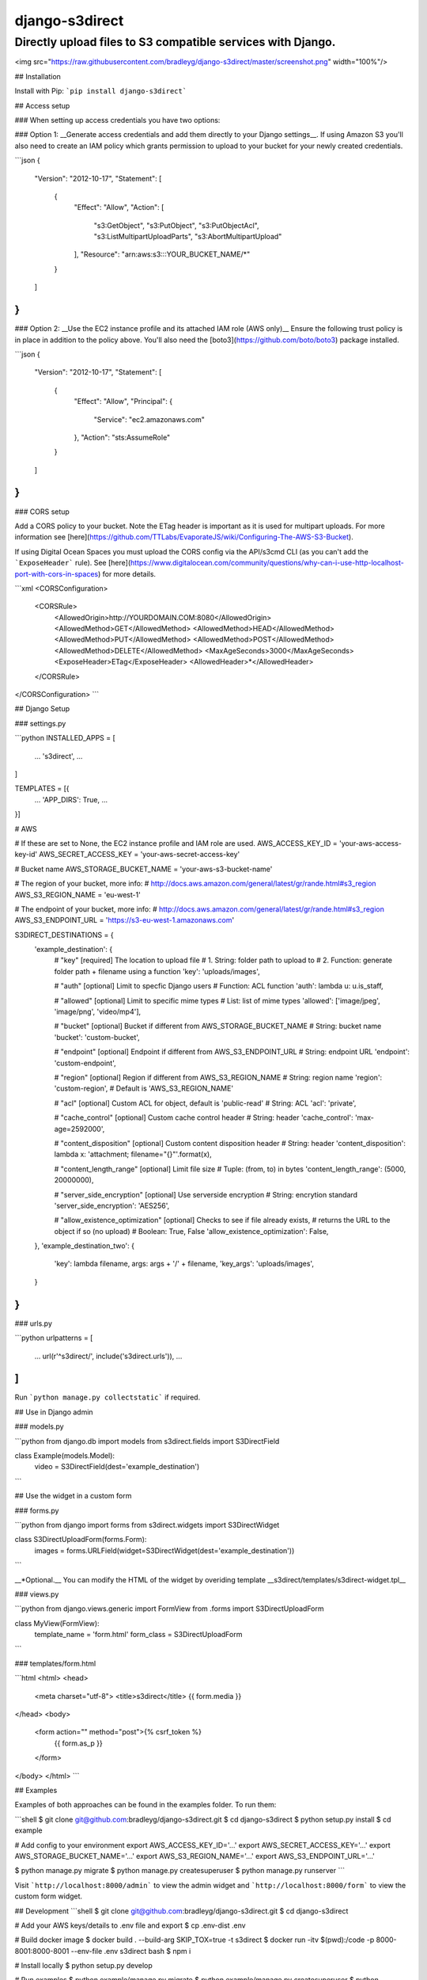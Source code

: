 django-s3direct
===============

Directly upload files to S3 compatible services with Django.
-------------------------------------

<img src="https://raw.githubusercontent.com/bradleyg/django-s3direct/master/screenshot.png" width="100%"/>

## Installation

Install with Pip:  
```pip install django-s3direct```

## Access setup

### When setting up access credentials you have two options:

### Option 1:
__Generate access credentials and add them directly to your Django settings__.
If using Amazon S3 you'll also need to create an IAM policy which grants
permission to upload to your bucket for your newly created credentials.

```json
{
  "Version": "2012-10-17",
  "Statement": [
    {
      "Effect": "Allow",
      "Action": [
        "s3:GetObject",
        "s3:PutObject",
        "s3:PutObjectAcl",
        "s3:ListMultipartUploadParts",
        "s3:AbortMultipartUpload"
      ],
      "Resource": "arn:aws:s3:::YOUR_BUCKET_NAME/*"
    }
  ]
}
```

### Option 2:
__Use the EC2 instance profile and its attached IAM role (AWS only)__  
Ensure the following trust policy is in place in addition to the policy 
above. You'll also need the
[boto3](https://github.com/boto/boto3) package installed.

```json
{
  "Version": "2012-10-17",
  "Statement": [
    {
      "Effect": "Allow",
      "Principal": {
        "Service": "ec2.amazonaws.com"
      },
      "Action": "sts:AssumeRole"
    }
  ]
}
```

### CORS setup

Add a CORS policy to your bucket. Note the ETag header is
important as it is used for multipart uploads. For more information see
[here](https://github.com/TTLabs/EvaporateJS/wiki/Configuring-The-AWS-S3-Bucket).

If using Digital Ocean Spaces you must upload the CORS config via the API/s3cmd
CLI (as you can't add the ```ExposeHeader``` rule). See
[here](https://www.digitalocean.com/community/questions/why-can-i-use-http-localhost-port-with-cors-in-spaces)
for more details.

```xml
<CORSConfiguration>
    <CORSRule>
        <AllowedOrigin>http://YOURDOMAIN.COM:8080</AllowedOrigin>
        <AllowedMethod>GET</AllowedMethod>
        <AllowedMethod>HEAD</AllowedMethod>
        <AllowedMethod>PUT</AllowedMethod>
        <AllowedMethod>POST</AllowedMethod>
        <AllowedMethod>DELETE</AllowedMethod>
        <MaxAgeSeconds>3000</MaxAgeSeconds>
        <ExposeHeader>ETag</ExposeHeader>
        <AllowedHeader>*</AllowedHeader>
    </CORSRule>
</CORSConfiguration>
```

## Django Setup

### settings.py

```python
INSTALLED_APPS = [
    ...
    's3direct',
    ...
]

TEMPLATES = [{
    ...
    'APP_DIRS': True,
    ...
}]

# AWS

# If these are set to None, the EC2 instance profile and IAM role are used.
AWS_ACCESS_KEY_ID = 'your-aws-access-key-id'
AWS_SECRET_ACCESS_KEY = 'your-aws-secret-access-key'

# Bucket name
AWS_STORAGE_BUCKET_NAME = 'your-aws-s3-bucket-name'

# The region of your bucket, more info:
# http://docs.aws.amazon.com/general/latest/gr/rande.html#s3_region
AWS_S3_REGION_NAME = 'eu-west-1'

# The endpoint of your bucket, more info:
# http://docs.aws.amazon.com/general/latest/gr/rande.html#s3_region
AWS_S3_ENDPOINT_URL = 'https://s3-eu-west-1.amazonaws.com'

S3DIRECT_DESTINATIONS = {
    'example_destination': {
        # "key" [required] The location to upload file
        #       1. String: folder path to upload to
        #       2. Function: generate folder path + filename using a function  
        'key': 'uploads/images',

        # "auth" [optional] Limit to specfic Django users
        #        Function: ACL function
        'auth': lambda u: u.is_staff,

        # "allowed" [optional] Limit to specific mime types
        #           List: list of mime types
        'allowed': ['image/jpeg', 'image/png', 'video/mp4'],

        # "bucket" [optional] Bucket if different from AWS_STORAGE_BUCKET_NAME
        #          String: bucket name
        'bucket': 'custom-bucket',

        # "endpoint" [optional] Endpoint if different from AWS_S3_ENDPOINT_URL
        #            String: endpoint URL
        'endpoint': 'custom-endpoint',

        # "region" [optional] Region if different from AWS_S3_REGION_NAME
        #          String: region name
        'region': 'custom-region', # Default is 'AWS_S3_REGION_NAME'

        # "acl" [optional] Custom ACL for object, default is 'public-read'
        #       String: ACL
        'acl': 'private',

        # "cache_control" [optional] Custom cache control header
        #                 String: header
        'cache_control': 'max-age=2592000',

        # "content_disposition" [optional] Custom content disposition header
        #                       String: header
        'content_disposition': lambda x: 'attachment; filename="{}"'.format(x),

        # "content_length_range" [optional] Limit file size
        #                        Tuple: (from, to) in bytes
        'content_length_range': (5000, 20000000),

        # "server_side_encryption" [optional] Use serverside encryption
        #                          String: encrytion standard
        'server_side_encryption': 'AES256',

        # "allow_existence_optimization" [optional] Checks to see if file already exists,
        #                                returns the URL to the object if so (no upload)
        #                                Boolean: True, False
        'allow_existence_optimization': False,
    },
    'example_destination_two': {
        'key': lambda filename, args: args + '/' + filename,
    	'key_args': 'uploads/images',
    }
}
```

### urls.py

```python
urlpatterns = [
    ...
    url(r'^s3direct/', include('s3direct.urls')),
    ...
]
```

Run ```python manage.py collectstatic``` if required.

## Use in Django admin

### models.py

```python
from django.db import models
from s3direct.fields import S3DirectField

class Example(models.Model):
    video = S3DirectField(dest='example_destination')
```

## Use the widget in a custom form

### forms.py

```python
from django import forms
from s3direct.widgets import S3DirectWidget

class S3DirectUploadForm(forms.Form):
    images = forms.URLField(widget=S3DirectWidget(dest='example_destination'))
```

__*Optional.__ You can modify the HTML of the widget by overiding template __s3direct/templates/s3direct-widget.tpl__

### views.py

```python
from django.views.generic import FormView
from .forms import S3DirectUploadForm

class MyView(FormView):
    template_name = 'form.html'
    form_class = S3DirectUploadForm
```

### templates/form.html

```html
<html>
<head>
    <meta charset="utf-8">
    <title>s3direct</title>
    {{ form.media }}
</head>
<body>
    <form action="" method="post">{% csrf_token %}
        {{ form.as_p }}
    </form>
</body>
</html>
```


## Examples

Examples of both approaches can be found in the examples folder. To run them:

```shell
$ git clone git@github.com:bradleyg/django-s3direct.git
$ cd django-s3direct
$ python setup.py install
$ cd example

# Add config to your environment
export AWS_ACCESS_KEY_ID='…'
export AWS_SECRET_ACCESS_KEY='…'
export AWS_STORAGE_BUCKET_NAME='…'
export AWS_S3_REGION_NAME='…'
export AWS_S3_ENDPOINT_URL='…'

$ python manage.py migrate
$ python manage.py createsuperuser
$ python manage.py runserver
```

Visit ```http://localhost:8000/admin``` to view the admin widget and
```http://localhost:8000/form``` to view the custom form widget.

## Development
```shell
$ git clone git@github.com:bradleyg/django-s3direct.git
$ cd django-s3direct

# Add your AWS keys/details to .env file and export
$ cp .env-dist .env

# Build docker image
$ docker build . --build-arg SKIP_TOX=true -t s3direct
$ docker run -itv $(pwd):/code -p 8000-8001:8000-8001 --env-file .env s3direct bash
$ npm i

# Install locally
$ python setup.py develop

# Run examples
$ python example/manage.py migrate
$ python example/manage.py createsuperuser
$ python example/manage.py runserver 0.0.0.0:8000

# Run tox tests
$ tox

# Run tests
$ npm run test

# Run frontend bundler and Django server
$ npm run dev

# Watch and build frontend (dev)
$ npm run watch

# Build frontend (prod)
$ npm run build

# Format python // PEP8
$ npm run yapf

# Upload to PYPI
$ npm run pypi
```


